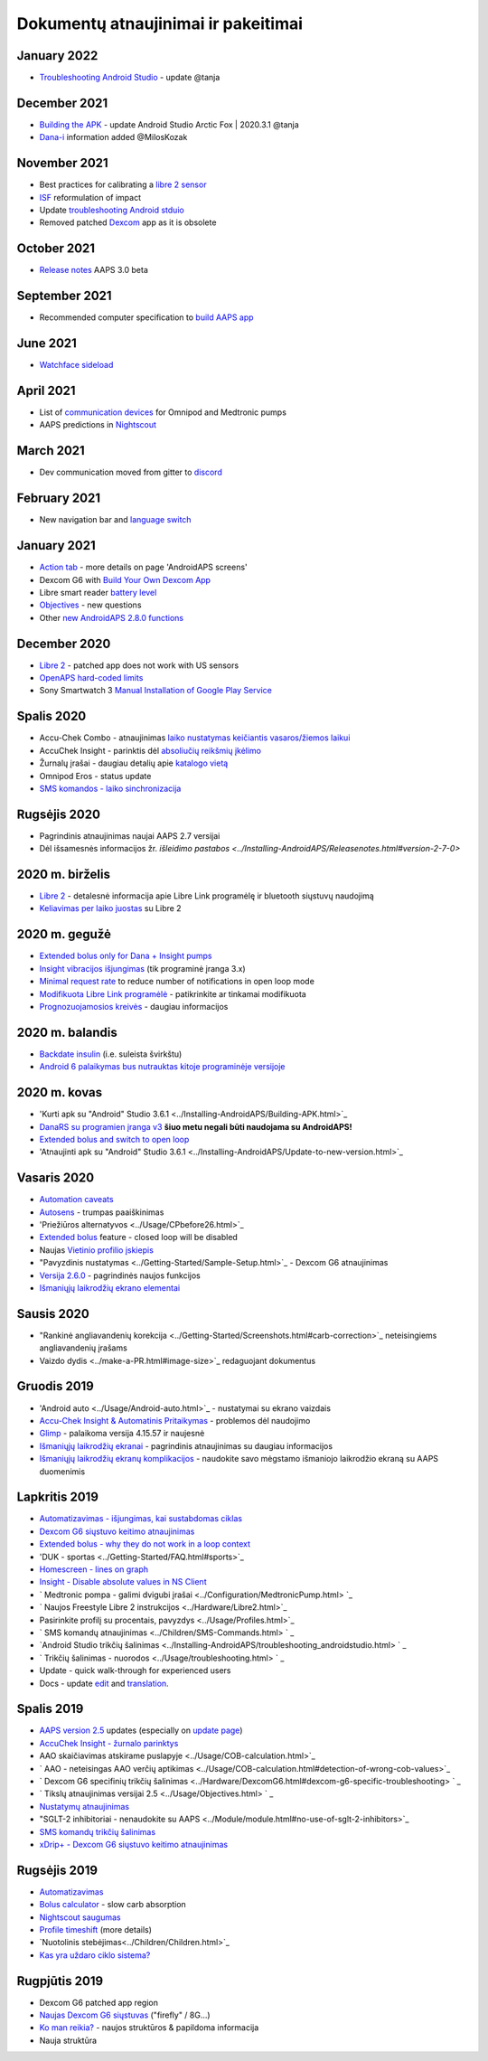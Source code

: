 Dokumentų atnaujinimai ir pakeitimai
**************************************************

January 2022
==================================================
* `Troubleshooting Android Studio <../Installing-AndroidAPS/troubleshooting_androidstudio.html>`_ - update @tanja

December 2021
==================================================
* `Building the APK <../Installing-AndroidAPS/Building-APK.html>`_ - update Android Studio Arctic Fox | 2020.3.1 @tanja
* `Dana-i <../Configuration/DanaRS-Insulin-Pump.html>`_ information added @MilosKozak

November 2021
==================================================
* Best practices for calibrating a `libre 2 sensor <Hardware/Libre2.html#best-practices-for-calibrating-a-libre-2-sensor>`_
* `ISF <../Getting-Started/FAQ.html#impact>`_ reformulation of impact
* Update `troubleshooting Android stduio <../Installing-AndroidAPS/troubleshooting_androidstudio.html>`_
* Removed patched `Dexcom <../Hardware/DexcomG6.html>`_ app as it is obsolete

October 2021
==================================================
* `Release notes <../Installing-AndroidAPS/Releasenotes.html>`_ AAPS 3.0 beta

September 2021
==================================================
* Recommended computer specification to `build AAPS app <../Installing-AndroidAPS/Building-APK.html#recommended-specification-of-computer-for-building-apk-file>`_

June 2021
==================================================
* `Watchface sideload <../Configuration/Watchfaces.html>`_ 

April 2021
==================================================
* List of `communication devices <../Module/module.html#additional-communication-device>`_ for Omnipod and Medtronic pumps
* AAPS predictions in `Nightscout <../Installing-AndroidAPS/Nightscout.html#manual-nightscout-setup>`_

March 2021
==================================================
* Dev communication moved from gitter to `discord <https://discord.gg/4fQUWHZ4Mw>`_

February 2021
==================================================
* New navigation bar and `language switch <../changelanguage.html>`_

January 2021
==================================================
* `Action tab <../Getting-Started/Screenshots.html#action-tab>`_ - more details on page 'AndroidAPS screens'
* Dexcom G6 with `Build Your Own Dexcom App <../Hardware/DexcomG6.html#if-using-g6-with-build-your-own-dexcom-app>`_
* Libre smart reader `battery level <../Getting-Started/Screenshots.html#sensor-level-battery>`_
* `Objectives <../Usage/Objectives.html#objective-3-prove-your-knowledge>`_ - new questions
* Other `new AndroidAPS 2.8.0 functions <../Installing-AndroidAPS/Releasenotes.html#version-2-8-0>`_

December 2020
==================================================
* `Libre 2 <../Hardware/Libre2.html>`_ - patched app does not work with US sensors
* `OpenAPS hard-coded limits <../Usage/Open-APS-features.html#overview-of-hard-coded-limits>`_
* Sony Smartwatch 3 `Manual Installation of Google Play Service <../Usage/SonySW3.html>`_

Spalis 2020
==================================================
* Accu-Chek Combo - atnaujinimas `laiko nustatymas keičiantis vasaros/žiemos laikui <../Usage/Timezone-traveling.html#time-adjustment-daylight-savings-time-dst>`_
* AccuChek Insight - parinktis dėl `absoliučių reikšmių įkėlimo <../Configuration/Accu-Chek-Insight-Pump.html#settings-in-aaps>`_
* Žurnalų įrašai - daugiau detalių apie `katalogo vietą <../Usage/Accessing-logfiles.html>`_
* Omnipod Eros - status update
* `SMS komandos - laiko sinchronizacija <../Children/SMS-Commands.html>`_

Rugsėjis 2020
==================================================
* Pagrindinis atnaujinimas naujai AAPS 2.7 versijai
* Dėl išsamesnės informacijos žr. `išleidimo pastabos <../Installing-AndroidAPS/Releasenotes.html#version-2-7-0>`

2020 m. birželis
==================================================
* `Libre 2 <../Hardware/Libre2.html>`_ - detalesnė informacija apie Libre Link programėlę ir bluetooth siųstuvų naudojimą
* `Keliavimas per laiko juostas <../Usage/Timezone-traveling.html>`_ su Libre 2

2020 m. gegužė
==================================================
* `Extended bolus only for Dana + Insight pumps <../Usage/Extended-Carbs.html#extended-bolus-and-switch-to-open-loop-dana-and-insight-pump-only>`_
* `Insight vibracijos išjungimas <../Configuration/Accu-Chek-Insight-Pump.html#vibration>`_ (tik programinė įranga 3.x)
* `Minimal request rate <../Configuration/Preferences.html#minimal-request-change>`_ to reduce number of notifications in open loop mode
* `Modifikuota Libre Link programėlė <../Hardware/Libre2.html#step-1-build-your-own-patched-librelink-app>`_ - patikrinkite ar tinkamai modifikuota
* `Prognozuojamosios kreivės <../Getting-Started/Screenshots.html#prediction-lines>`_ - daugiau informacijos

2020 m. balandis
==================================================
* `Backdate insulin <../Usage/CPbefore26.html#carbs-bolus>`_ (i.e. suleista švirkštu)
* `Android 6 palaikymas bus nutrauktas kitoje programinėje versijoje <../Module/module.html#phone>`_

2020 m. kovas
==================================================
* 'Kurti apk su "Android" Studio 3.6.1 <../Installing-AndroidAPS/Building-APK.html>`_
* `DanaRS su programien įranga v3 <../Configuration/DanaRS-Insulin-Pump.html>`_ **šiuo metu negali būti naudojama su AndroidAPS!**
* `Extended bolus and switch to open loop <../Usage/Extended-Carbs.html#extended-bolus-and-switch-to-open-loop-dana-and-insight-pump-only>`_
* 'Atnaujinti apk su "Android" Studio 3.6.1 <../Installing-AndroidAPS/Update-to-new-version.html>`_

Vasaris 2020
==================================================
* `Automation caveats <../Usage/Automation.html#good-practice-caveats>`_
* `Autosens <../Usage/Open-APS-features.html#autosens>`_ - trumpas paaiškinimas
* 'Priežiūros alternatyvos <../Usage/CPbefore26.html>`_
* `Extended bolus <../Usage/Extended-Carbs.html#extended-bolus>`_ feature - closed loop will be disabled
* Naujas `Vietinio profilio įskiepis <../Configuration/Config-Builder.html#local-profile-recommended>`_
* "Pavyzdinis nustatymas <../Getting-Started/Sample-Setup.html>`_ - Dexcom G6 atnaujinimas
* `Versija 2.6.0 <../Installing-AndroidAPS/Releasenotes.html#version-2-6-0>`_ - pagrindinės naujos funkcijos
* `Išmaniųjų laikrodžių ekrano elementai <../Configuration/Watchfaces.html>`_

Sausis 2020
==================================================
* "Rankinė angliavandenių korekcija <../Getting-Started/Screenshots.html#carb-correction>`_ neteisingiems angliavandenių įrašams
* Vaizdo dydis <../make-a-PR.html#image-size>`_ redaguojant dokumentus

Gruodis 2019
==================================================
* 'Android auto <../Usage/Android-auto.html>`_ - nustatymai su ekrano vaizdais
* `Accu-Chek Insight & Automatinis Pritaikymas <../Configuration/Accu-Chek-Insight-Pump.html#settings-in-aaps>`_ - problemos dėl naudojimo
* `Glimp <../Configuration/Config-Builder.html#bg-source>`_ - palaikoma versija 4.15.57 ir naujesnė
* `Išmaniųjų laikrodžių ekranai <../Configuration/Watchfaces.html>`_ - pagrindinis atnaujinimas su daugiau informacijos
* `Išmaniųjų laikrodžių ekranų komplikacijos <../Configuration/Watchfaces.html#complications>`_ - naudokite savo mėgstamo išmaniojo laikrodžio ekraną su AAPS duomenimis

Lapkritis 2019
==================================================
* `Automatizavimas - išjungimas, kai sustabdomas ciklas <../Usage/Automation.html#important-note>`_
* `Dexcom G6 siųstuvo keitimo atnaujinimas <../Configuration/xdrip.html#replace-transmitter>`_
* `Extended bolus - why they do not work in a loop context <../Usage/Extended-Carbs.html#extended-bolus>`_
* 'DUK - sportas <../Getting-Started/FAQ.html#sports>`_
* `Homescreen - lines on graph <../Getting-Started/Screenshots.html#section-f-main-graph>`_
* `Insight - Disable absolute values in NS Client <../Configuration/Accu-Chek-Insight-Pump.html#settings-in-aaps>`_
* ` Medtronic pompa - galimi dvigubi įrašai <../Configuration/MedtronicPump.html> `_
* ` Naujos Freestyle Libre 2 instrukcijos <../Hardware/Libre2.html>`_
* Pasirinkite profilį su procentais, pavyzdys <../Usage/Profiles.html>`_
* ` SMS komandų atnaujinimas <../Children/SMS-Commands.html> ` _
* `Android Studio trikčių šalinimas <../Installing-AndroidAPS/troubleshooting_androidstudio.html> ` _
* ` Trikčių šalinimas - nuorodos <../Usage/troubleshooting.html> ` _
* Update - quick walk-through for experienced users
* Docs - update `edit <../make-a-PR.html#code-syntax>`_ and `translation <../translations.html#translate-docs-pages>`_.

Spalis 2019
==================================================
* `AAPS version 2.5 <../Installing-AndroidAPS/Releasenotes.html#version-2-5-0>`_ updates (especially on `update page <../Installing-AndroidAPS/Update-to-new-version.html>`_)
* `AccuChek Insight - žurnalo parinktys <../Configuration/Accu-Chek-Inight-Pump.html#settings-in-aaps>`_
* AAO skaičiavimas atskirame puslapyje <../Usage/COB-calculation.html>`_
* ` AAO - neteisingas AAO verčių aptikimas <../Usage/COB-calculation.html#detection-of-wrong-cob-values>`_
* ` Dexcom G6 specifinių trikčių šalinimas <../Hardware/DexcomG6.html#dexcom-g6-specific-troubleshooting> ` _
* ` Tikslų atnaujinimas versijai 2.5 <../Usage/Objectives.html> ` _
* `Nustatymų atnaujinimas <../Configuration/Preferences.html>`_
* "SGLT-2 inhibitoriai - nenaudokite su AAPS <../Module/module.html#no-use-of-sglt-2-inhibitors>`_
* `SMS komandų trikčių šalinimas <../Children/SMS-Commands.html#troubleshooting>`_
* `xDrip+ - Dexcom G6 siųstuvo keitimo atnaujinimas <../Configuration/xdrip.html#replacee-transmitter>`_

Rugsėjis 2019
==================================================
* `Automatizavimas <../Usage/Automation.html>`_
* `Bolus calculator <../Getting-Started/Screenshots.html#wrong-cob-detection>`_ - slow carb absorption
* `Nightscout saugumas <../Installing-AndroidAPS/Nightscout.html#security-considerations>`_
* `Profile timeshift <../Usage/Profiles.html#time-shift>`_ (more details)
* `Nuotolinis stebėjimas<../Children/Children.html>`_
* `Kas yra uždaro ciklo sistema? <../Getting-Started/ClosedLoop.html>`_

Rugpjūtis 2019
==================================================
* Dexcom G6 patched app region
* `Naujas Dexcom G6 siųstuvas <../Configuration/xdrip.html#connect-g6-transmitter-for-the-first-time>`_ ("firefly" / 8G...)
* `Ko man reikia? <../index.html#what-do-i-need>`_ - naujos struktūros & papildoma informacija
* Nauja struktūra
